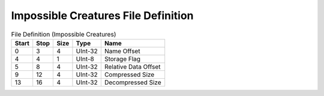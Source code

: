 
Impossible Creatures File Definition
===============

.. list-table:: File Definition (Impossible Creatures)
   :header-rows: 1

   * - Start
     - Stop
     - Size
     - Type
     - Name

   * - 0
     - 3
     - 4
     - UInt-32
     - Name Offset

   * - 4
     - 4
     - 1
     - UInt-8
     - Storage Flag

   * - 5
     - 8
     - 4
     - UInt-32
     - Relative Data Offset

   * - 9
     - 12
     - 4
     - UInt-32
     - Compressed Size

   * - 13
     - 16
     - 4
     - UInt-32
     - Decompressed Size
